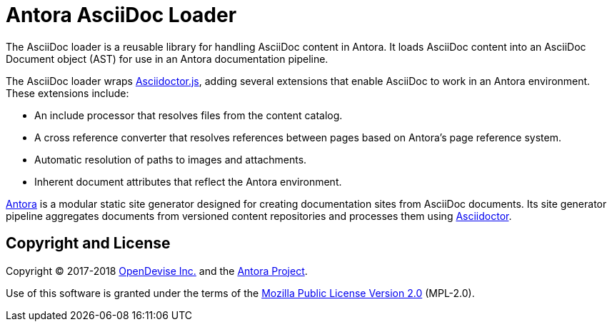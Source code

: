 = Antora AsciiDoc Loader

The AsciiDoc loader is a reusable library for handling AsciiDoc content in Antora.
It loads AsciiDoc content into an AsciiDoc Document object (AST) for use in an Antora documentation pipeline.

The AsciiDoc loader wraps http://asciidoctor.org/docs/asciidoctor.js/[Asciidoctor.js], adding several extensions that enable AsciiDoc to work in an Antora environment.
These extensions include:

* An include processor that resolves files from the content catalog.
* A cross reference converter that resolves references between pages based on Antora's page reference system.
* Automatic resolution of paths to images and attachments.
* Inherent document attributes that reflect the Antora environment.

https://antora.org[Antora] is a modular static site generator designed for creating documentation sites from AsciiDoc documents.
Its site generator pipeline aggregates documents from versioned content repositories and processes them using http://asciidoctor.org[Asciidoctor].

== Copyright and License

Copyright (C) 2017-2018 https://opendevise.com[OpenDevise Inc.] and the https://antora.org[Antora Project].

Use of this software is granted under the terms of the https://www.mozilla.org/en-US/MPL/2.0/[Mozilla Public License Version 2.0] (MPL-2.0).
